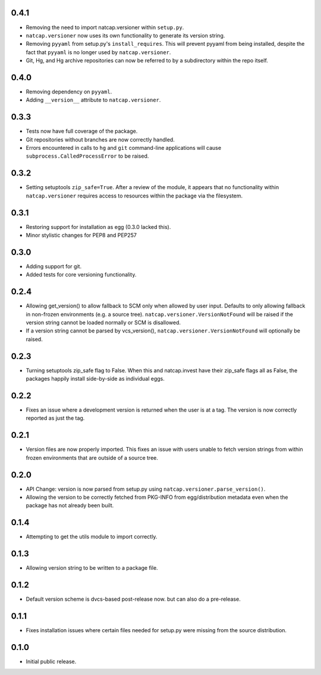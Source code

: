 .. :changelog:

0.4.1
=====
* Removing the need to import natcap.versioner within ``setup.py``.
* ``natcap.versioner`` now uses its own functionality to generate its version
  string.
* Removing ``pyyaml`` from setup.py's ``install_requires``.  This will prevent
  pyyaml from being installed, despite the fact that ``pyyaml`` is no longer
  used by ``natcap.versioner``.
* Git, Hg, and Hg archive repositories can now be referred to by a subdirectory
  within the repo itself.

0.4.0
=====
* Removing dependency on ``pyyaml``.
* Adding ``__version__`` attribute to ``natcap.versioner``.

0.3.3
=====
* Tests now have full coverage of the package.
* Git repositories without branches are now correctly handled.
* Errors encountered in calls to ``hg`` and ``git`` command-line applications
  will cause ``subprocess.CalledProcessError`` to be raised.

0.3.2
=====
* Setting setuptools ``zip_safe=True``.  After a review of the module, it
  appears that no functionality within ``natcap.versioner`` requires access to
  resources within the package via the filesystem.

0.3.1
=====
* Restoring support for installation as egg (0.3.0 lacked this).
* Minor stylistic changes for PEP8 and PEP257

0.3.0
=====
* Adding support for git.
* Added tests for core versioning functionality.

0.2.4
=====
* Allowing get_version() to allow fallback to SCM only when allowed by user
  input.  Defaults to only allowing fallback in non-frozen environments (e.g. a
  source tree).  ``natcap.versioner.VersionNotFound`` will be raised if the version
  string cannot be loaded normally or SCM is disallowed.
* If a version string cannot be parsed by vcs_version(),
  ``natcap.versioner.VersionNotFound`` will optionally be raised.

0.2.3
=====
* Turning setuptools zip_safe flag to False.  When this and natcap.invest have their zip_safe
  flags all as False, the packages happily install side-by-side as individual eggs.

0.2.2
=====
* Fixes an issue where a development version is returned when the user is at a tag.  The 
  version is now correctly reported as just the tag.

0.2.1
=====
* Version files are now properly imported.  This fixes an issue with users unable to fetch
  version strings from within frozen environments that are outside of a source tree.

0.2.0
=====
* API Change: version is now parsed from setup.py using ``natcap.versioner.parse_version()``.
* Allowing the version to be correctly fetched from PKG-INFO from egg/distribution metadata even when the package has not already been built.

0.1.4
=====
* Attempting to get the utils module to import correctly.

0.1.3
=====
* Allowing version string to be written to a package file.

0.1.2
=====
* Default version scheme is dvcs-based post-release now. but can also do a pre-release.

0.1.1
=====
* Fixes installation issues where certain files needed for setup.py were missing from the source distribution.

0.1.0
=====
* Initial public release.
